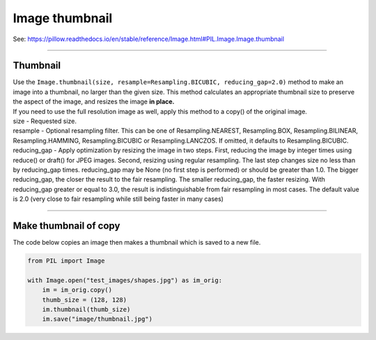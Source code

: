 ==========================
Image thumbnail
==========================

| See: https://pillow.readthedocs.io/en/stable/reference/Image.html#PIL.Image.Image.thumbnail

----

Thumbnail
----------------------------

| Use the ``Image.thumbnail(size, resample=Resampling.BICUBIC, reducing_gap=2.0)`` method to make an image into a thumbnail, no larger than the given size. This method calculates an appropriate thumbnail size to preserve the aspect of the image, and resizes the image **in place.**
| If you need to use the full resolution image as well, apply this method to a copy() of the original image.
| size - Requested size.
| resample - Optional resampling filter. This can be one of Resampling.NEAREST, Resampling.BOX, Resampling.BILINEAR, Resampling.HAMMING, Resampling.BICUBIC or Resampling.LANCZOS. If omitted, it defaults to Resampling.BICUBIC.
| reducing_gap - Apply optimization by resizing the image in two steps. First, reducing the image by integer times using reduce() or draft() for JPEG images. Second, resizing using regular resampling. The last step changes size no less than by reducing_gap times. reducing_gap may be None (no first step is performed) or should be greater than 1.0. The bigger reducing_gap, the closer the result to the fair resampling. The smaller reducing_gap, the faster resizing. With reducing_gap greater or equal to 3.0, the result is indistinguishable from fair resampling in most cases. The default value is 2.0 (very close to fair resampling while still being faster in many cases)

----

Make thumbnail of copy
-----------------------

| The code below copies an image then makes a thumbnail which is saved to a new file.

.. code-block:: python

    from PIL import Image

    with Image.open("test_images/shapes.jpg") as im_orig:
        im = im_orig.copy()
        thumb_size = (128, 128)
        im.thumbnail(thumb_size)
        im.save("image/thumbnail.jpg")

.. image:: images/compare_thumbnail.png
    :scale: 50%
    :align: center

